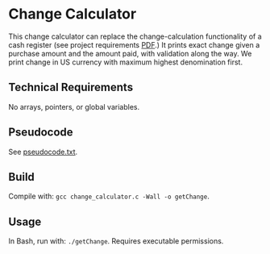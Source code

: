 * Change Calculator
This change calculator can replace the change-calculation functionality of a cash register (see project requirements [[file:change_calculator.pdf][PDF]].) It prints exact change given a purchase amount and the amount paid, with validation along the way. We print change in US currency with maximum highest denomination first.
** Technical Requirements
No arrays, pointers, or global variables.
** Pseudocode
See [[file:pseudocode.txt][pseudocode.txt]].
** Build
Compile with: =gcc change_calculator.c -Wall -o getChange=.
** Usage
In Bash, run with: =./getChange=. Requires executable permissions.
